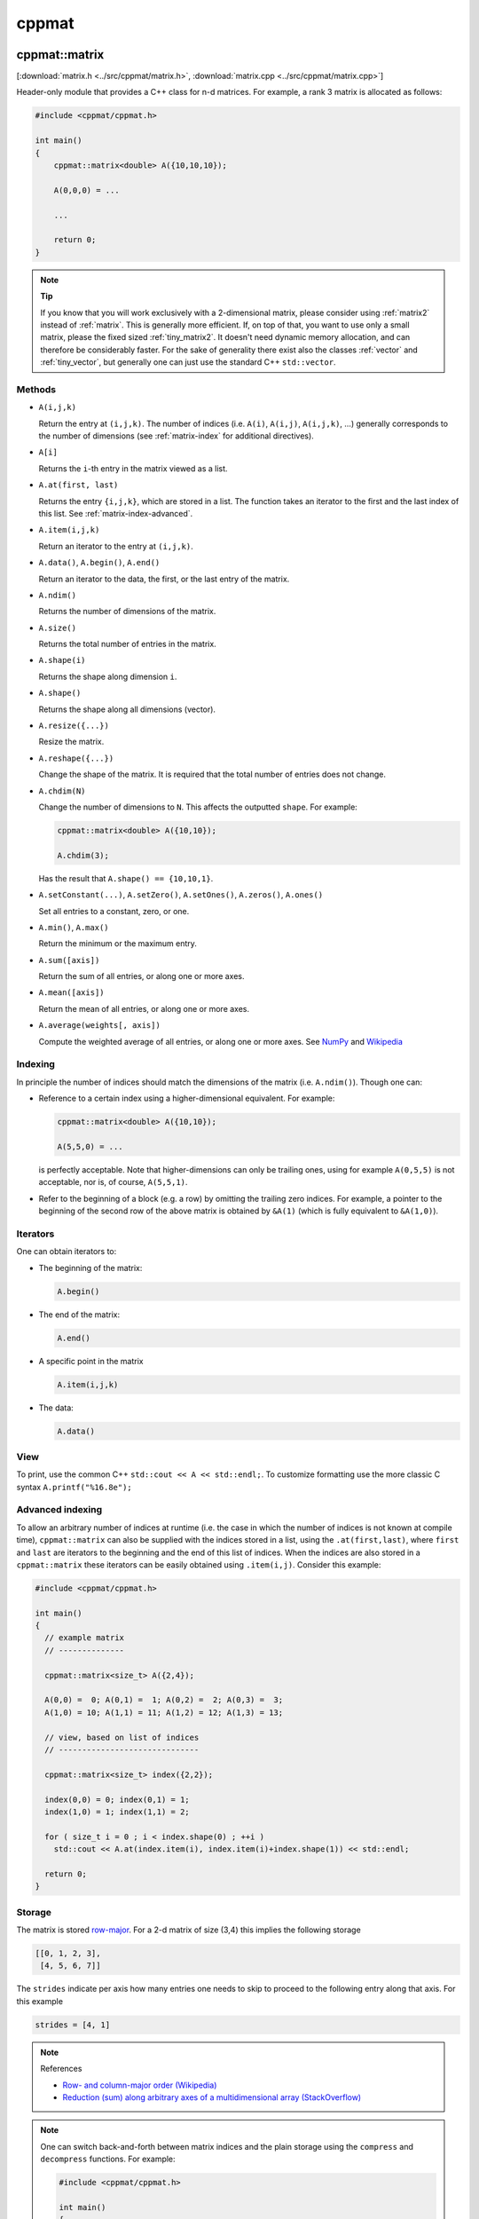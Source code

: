 
.. _cppmat:

******
cppmat
******

.. _matrix:

cppmat::matrix
==============

[:download:`matrix.h <../src/cppmat/matrix.h>`, :download:`matrix.cpp <../src/cppmat/matrix.cpp>`]

Header-only module that provides a C++ class for n-d matrices. For example, a rank 3 matrix is allocated as follows:

.. code-block:: cpp

  #include <cppmat/cppmat.h>

  int main()
  {
      cppmat::matrix<double> A({10,10,10});

      A(0,0,0) = ...

      ...

      return 0;
  }

.. note:: **Tip**

  If you know that you will work exclusively with a 2-dimensional matrix, please consider using :ref:`matrix2` instead of :ref:`matrix`. This is generally more efficient. If, on top of that, you want to use only a small matrix, please the fixed sized :ref:`tiny_matrix2`. It doesn't need dynamic memory allocation, and can therefore be considerably faster. For the sake of generality there exist also the classes :ref:`vector` and :ref:`tiny_vector`, but generally one can just use the standard C++ ``std::vector``.

Methods
-------

*   ``A(i,j,k)``

    Return the entry at ``(i,j,k)``. The number of indices (i.e. ``A(i)``, ``A(i,j)``, ``A(i,j,k)``, ...) generally corresponds to the number of dimensions (see :ref:`matrix-index` for additional directives).

*   ``A[i]``

    Returns the ``i``-th entry in the matrix viewed as a list.

*   ``A.at(first, last)``

    Returns the entry ``{i,j,k}``, which are stored in a list. The function takes an iterator to the first and the last index of this list. See :ref:`matrix-index-advanced`.

*   ``A.item(i,j,k)``

    Return an iterator to the entry at ``(i,j,k)``.

*   ``A.data()``, ``A.begin()``, ``A.end()``

    Return an iterator to the data, the first, or the last entry of the matrix.

*   ``A.ndim()``

    Returns the number of dimensions of the matrix.

*   ``A.size()``

    Returns the total number of entries in the matrix.

*   ``A.shape(i)``

    Returns the shape along dimension ``i``.

*   ``A.shape()``

    Returns the shape along all dimensions (vector).

*   ``A.resize({...})``

    Resize the matrix.

*   ``A.reshape({...})``

    Change the shape of the matrix. It is required that the total number of entries does not change.

*   ``A.chdim(N)``

    Change the number of dimensions to ``N``. This affects the outputted ``shape``. For example:

    .. code-block:: cpp

      cppmat::matrix<double> A({10,10});

      A.chdim(3);

    Has the result that ``A.shape() == {10,10,1}``.

*   ``A.setConstant(...)``, ``A.setZero()``, ``A.setOnes()``, ``A.zeros()``, ``A.ones()``

    Set all entries to a constant, zero, or one.

*   ``A.min()``, ``A.max()``

    Return the minimum or the maximum entry.

*   ``A.sum([axis])``

    Return the sum of all entries, or along one or more axes.

*   ``A.mean([axis])``

    Return the mean of all entries, or along one or more axes.

*   ``A.average(weights[, axis])``

    Compute the weighted average of all entries, or along one or more axes. See `NumPy <https://docs.scipy.org/doc/numpy/reference/generated/numpy.average.html>`_  and `Wikipedia <https://en.wikipedia.org/wiki/Weighted_arithmetic_mean>`_

.. _matrix-index:

Indexing
--------

In principle the number of indices should match the dimensions of the matrix (i.e. ``A.ndim()``). Though one can:

*   Reference to a certain index using a higher-dimensional equivalent. For example:

    .. code-block:: cpp

      cppmat::matrix<double> A({10,10});

      A(5,5,0) = ...

    is perfectly acceptable. Note that higher-dimensions can only be trailing ones, using for example ``A(0,5,5)`` is not acceptable, nor is, of course, ``A(5,5,1)``.

*   Refer to the beginning of a block (e.g. a row) by omitting the trailing zero indices. For example, a pointer to the beginning of the second row of the above matrix is obtained by ``&A(1)`` (which is fully equivalent to ``&A(1,0)``).

.. _matrix-iterators:

Iterators
---------

One can obtain iterators to:

*   The beginning of the matrix:

    .. code-block:: cpp

      A.begin()

*   The end of the matrix:

    .. code-block:: cpp

      A.end()

*   A specific point in the matrix

    .. code-block:: cpp

      A.item(i,j,k)

*   The data:

    .. code-block:: cpp

      A.data()

View
----

To print, use the common C++ ``std::cout << A << std::endl;``. To customize formatting use the more classic C syntax ``A.printf("%16.8e");``

.. _matrix-index-advanced:

Advanced indexing
-----------------

To allow an arbitrary number of indices at runtime (i.e. the case in which the number of indices is not known at compile time), ``cppmat::matrix`` can also be supplied with the indices stored in a list, using the ``.at(first,last)``, where ``first`` and ``last`` are iterators to the beginning and the end of this list of indices. When the indices are also stored in a ``cppmat::matrix`` these iterators can be easily obtained using ``.item(i,j)``. Consider this example:

.. code-block:: cpp

  #include <cppmat/cppmat.h>

  int main()
  {
    // example matrix
    // --------------

    cppmat::matrix<size_t> A({2,4});

    A(0,0) =  0; A(0,1) =  1; A(0,2) =  2; A(0,3) =  3;
    A(1,0) = 10; A(1,1) = 11; A(1,2) = 12; A(1,3) = 13;

    // view, based on list of indices
    // ------------------------------

    cppmat::matrix<size_t> index({2,2});

    index(0,0) = 0; index(0,1) = 1;
    index(1,0) = 1; index(1,1) = 2;

    for ( size_t i = 0 ; i < index.shape(0) ; ++i )
      std::cout << A.at(index.item(i), index.item(i)+index.shape(1)) << std::endl;

    return 0;
  }

Storage
-------

The matrix is stored `row-major <https://en.wikipedia.org/wiki/Row-_and_column-major_order>`_. For a 2-d matrix of size (3,4) this implies the following storage

.. code-block:: python

  [[0, 1, 2, 3],
   [4, 5, 6, 7]]

The ``strides`` indicate per axis how many entries one needs to skip to proceed to the following entry along that axis. For this example

.. code-block:: python

  strides = [4, 1]

.. note:: References

  *   `Row- and column-major order (Wikipedia) <https://en.wikipedia.org/wiki/Row-_and_column-major_order>`_
  *   `Reduction (sum) along arbitrary axes of a multidimensional array (StackOverflow) <https://stackoverflow.com/a/49905058/2646505>`_

.. note::

  One can switch back-and-forth between matrix indices and the plain storage using the ``compress`` and ``decompress`` functions. For example:

  .. code-block:: cpp

    #include <cppmat/cppmat.h>

    int main()
    {
      cppmat::matrix<size_t> A({2,4});

      std::cout << A.compress(1,2) << std::endl;

      std::vector<size_t> idx = A.decompress(6);

      for ( auto &i : idx )
        std::cout << i << ", ";
      std::cout << std::endl;

      return 0;
    }

  Prints

  .. code-block:: python

    6
    1, 2,

.. _matrix2:

cppmat::matrix2
===============

[:download:`matrix2.h <../src/cppmat/matrix2.h>`, :download:`matrix2.cpp <../src/cppmat/matrix2.cpp>`]

Class for 2-d matrices. For example:

.. code-block:: cpp

  #include <cppmat/cppmat.h>

  int main()
  {
      cppmat::matrix2<double> A(10,10);

      A(0,0) = ...

      ...

      return 0;
  }

.. note::

  The entire interface is the same as for :ref:`matrix`, though there is obviously no ``chdim`` method.

.. _vector:

cppmat::vector
==============

[:download:`vector.h <../src/cppmat/vector.h>`, :download:`vector.cpp <../src/cppmat/vector.cpp>`]

Class for 1-d matrices (a.k.a. vectors). For example:

.. code-block:: cpp

  #include <cppmat/cppmat.h>

  int main()
  {
      cppmat::vector<double> A(10);

      A(0) = ...

      ...

      return 0;
  }

.. note::

  The entire interface is the same as for :ref:`matrix`, though there is obviously no ``chdim`` method.

.. note::

  Compared to ``std::vector`` this class is not much difference. The only exception that it provides indexing also with round brackets, and automated printing of entries.

